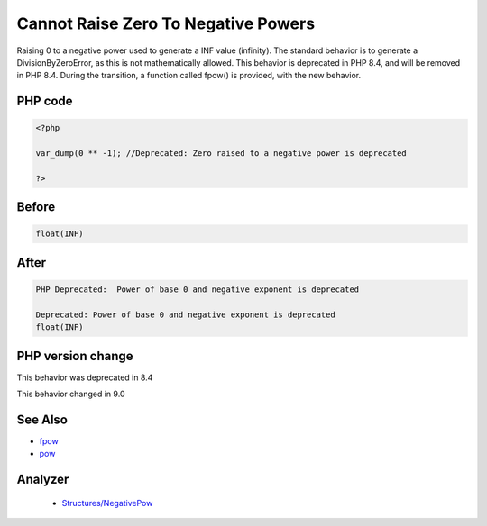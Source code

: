 .. _`cannot-raise-zero-to-negative-powers`:

Cannot Raise Zero To Negative Powers
====================================
.. meta::
	:description:
		Cannot Raise Zero To Negative Powers: Raising 0 to a negative power used to generate a INF value (infinity).
	:twitter:card: summary_large_image
	:twitter:site: @exakat
	:twitter:title: Cannot Raise Zero To Negative Powers
	:twitter:description: Cannot Raise Zero To Negative Powers: Raising 0 to a negative power used to generate a INF value (infinity)
	:twitter:creator: @exakat
	:twitter:image:src: https://php-changed-behaviors.readthedocs.io/en/latest/_static/logo.png
	:og:image: https://php-changed-behaviors.readthedocs.io/en/latest/_static/logo.png
	:og:title: Cannot Raise Zero To Negative Powers
	:og:type: article
	:og:description: Raising 0 to a negative power used to generate a INF value (infinity)
	:og:url: https://php-tips.readthedocs.io/en/latest/tips/zeroToNegativePower.html
	:og:locale: en

Raising 0 to a negative power used to generate a INF value (infinity). The standard behavior is to generate a DivisionByZeroError, as this is not mathematically allowed. This behavior is deprecated in PHP 8.4, and will be removed in PHP 8.4. During the transition, a function called fpow() is provided, with the new behavior.

PHP code
________
.. code-block:: php

   <?php
   
   var_dump(0 ** -1); //Deprecated: Zero raised to a negative power is deprecated
   
   ?>

Before
______
.. code-block:: output

   float(INF)
   

After
______
.. code-block:: output

   PHP Deprecated:  Power of base 0 and negative exponent is deprecated
   
   Deprecated: Power of base 0 and negative exponent is deprecated
   float(INF)
   


PHP version change
__________________
This behavior was deprecated in 8.4

This behavior changed in 9.0


See Also
________

* `fpow <https://www.php.net/manual/fr/function.fpow.php>`_
* `pow <https://www.php.net/manual/fr/function.pow.php>`_


Analyzer
_________

  + `Structures/NegativePow <https://exakat.readthedocs.io/en/latest/Reference/Rules/Structures/NegativePow.html>`_



